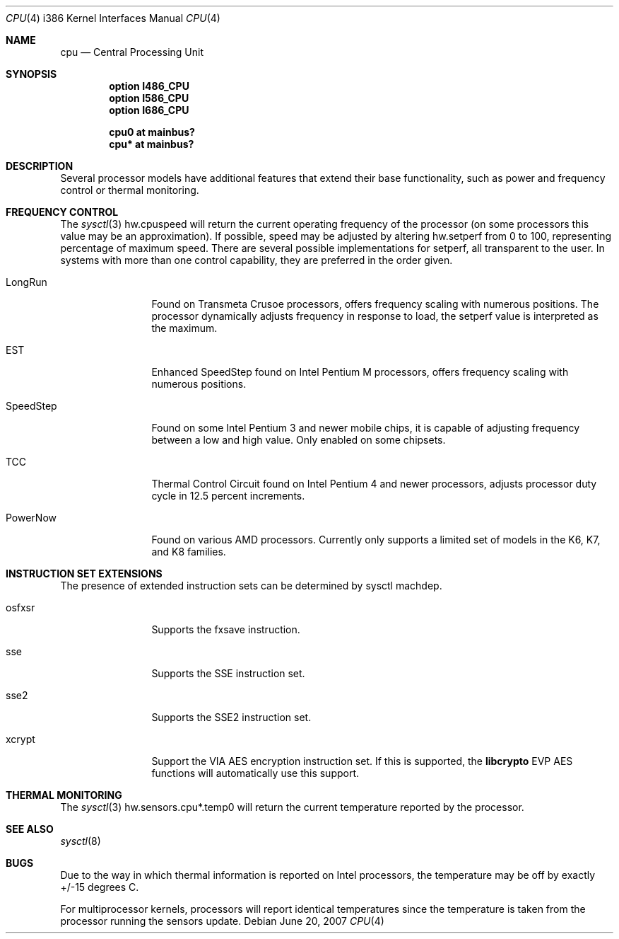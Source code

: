 .\"	$OpenBSD: cpu.4,v 1.13 2007/06/20 14:09:15 jmc Exp $
.\"
.\" Copyright (c) 2004 Ted Unangst
.\" All rights reserved.
.\"
.\" Redistribution and use in source and binary forms, with or without
.\" modification, are permitted provided that the following conditions
.\" are met:
.\" 1. Redistributions of source code must retain the above copyright
.\"    notice, this list of conditions and the following disclaimer.
.\" 2. Redistributions in binary form must reproduce the above copyright
.\"    notice, this list of conditions and the following disclaimer in the
.\"    documentation and/or other materials provided with the distribution.
.\"
.\" THIS SOFTWARE IS PROVIDED BY THE AUTHOR ``AS IS'' AND ANY EXPRESS OR
.\" IMPLIED WARRANTIES, INCLUDING, BUT NOT LIMITED TO, THE IMPLIED WARRANTIES
.\" OF MERCHANTABILITY AND FITNESS FOR A PARTICULAR PURPOSE ARE DISCLAIMED.
.\" IN NO EVENT SHALL THE AUTHOR BE LIABLE FOR ANY DIRECT, INDIRECT,
.\" INCIDENTAL, SPECIAL, EXEMPLARY, OR CONSEQUENTIAL DAMAGES (INCLUDING, BUT
.\" NOT LIMITED TO, PROCUREMENT OF SUBSTITUTE GOODS OR SERVICES; LOSS OF USE,
.\" DATA, OR PROFITS; OR BUSINESS INTERRUPTION) HOWEVER CAUSED AND ON ANY
.\" THEORY OF LIABILITY, WHETHER IN CONTRACT, STRICT LIABILITY, OR TORT
.\" (INCLUDING NEGLIGENCE OR OTHERWISE) ARISING IN ANY WAY OUT OF THE USE OF
.\" THIS SOFTWARE, EVEN IF ADVISED OF THE POSSIBILITY OF SUCH DAMAGE.
.\"
.Dd $Mdocdate: June 20 2007 $
.Dt CPU 4 i386
.Os
.Sh NAME
.Nm cpu
.Nd Central Processing Unit
.Sh SYNOPSIS
.Cd "option I486_CPU"
.Cd "option I586_CPU"
.Cd "option I686_CPU"
.Pp
.Cd "cpu0 at mainbus?"
.Cd "cpu* at mainbus?"
.Sh DESCRIPTION
Several processor models have additional features that extend their base
functionality, such as power and frequency control or thermal monitoring.
.Sh FREQUENCY CONTROL
The
.Xr sysctl 3
hw.cpuspeed will return the current operating frequency of the processor
(on some processors this value may be an approximation).
If possible, speed may be adjusted by altering hw.setperf from 0 to 100,
representing percentage of maximum speed.
There are several possible implementations for setperf, all transparent
to the user.
In systems with more than one control capability, they are preferred in the
order given.
.Bl -tag -width tenletters
.It LongRun
Found on Transmeta Crusoe processors, offers frequency scaling with numerous
positions.
The processor dynamically adjusts frequency in response to load, the setperf
value is interpreted as the maximum.
.It EST
Enhanced SpeedStep found on Intel Pentium M processors,
offers frequency scaling with numerous positions.
.It SpeedStep
Found on some Intel Pentium 3 and newer mobile chips,
it is capable of adjusting frequency between a low and high value.
Only enabled on some chipsets.
.It TCC
Thermal Control Circuit found on Intel Pentium 4 and newer processors,
adjusts processor duty cycle in 12.5 percent increments.
.It PowerNow
Found on various AMD processors.
Currently only supports a limited set of models in the K6, K7, and K8 families.
.El
.Sh INSTRUCTION SET EXTENSIONS
The presence of extended instruction sets can be determined by
sysctl machdep.
.Bl -tag -width "tenletters"
.It osfxsr
Supports the fxsave instruction.
.It sse
Supports the SSE instruction set.
.It sse2
Supports the SSE2 instruction set.
.It xcrypt
Support the VIA AES encryption instruction set.
If this is supported, the
.Li libcrypto
EVP AES functions will automatically use this support.
.El
.Sh THERMAL MONITORING
The
.Xr sysctl 3
hw.sensors.cpu*.temp0 will return the current temperature reported by the
processor.
.Sh SEE ALSO
.Xr sysctl 8
.Sh BUGS
Due to the way in which thermal information is reported on Intel processors,
the temperature may be off by exactly +/-15 degrees C.
.Pp
For multiprocessor kernels, processors will report identical temperatures
since the temperature is taken from the processor running the sensors update.
